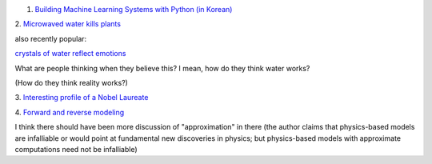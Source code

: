 1. `Building Machine Learning Systems with Python (in Korean)
   <http://www.acornpub.co.kr/book/machine-learning-python>`__

2. `Microwaved water kills plants
<http://www.eutimes.net/2011/03/experiment-microwaved-water-kills-plants/>`__

also recently popular:

`crystals of water reflect emotions
<http://www.highexistence.com/water-experiment/>`__

What are people thinking when they believe this? I mean, how do they think
water works?

(How do they think reality works?)

3. `Interesting profile of a Nobel Laureate
<http://www.slate.com/articles/business/how_failure_breeds_success/2014/05/nobel_prize_in_physics_andre_geim_went_from_levitating_frogs_to_science.html>`__

4. `Forward and reverse modeling
<http://www.biomedcentral.com/1741-7007/12/29/abstract>`__

I think there should have been more discussion of "approximation" in there (the
author claims that physics-based models are infalliable or would point at
fundamental new discoveries in physics; but physics-based models with
approximate computations need not be infalliable)

